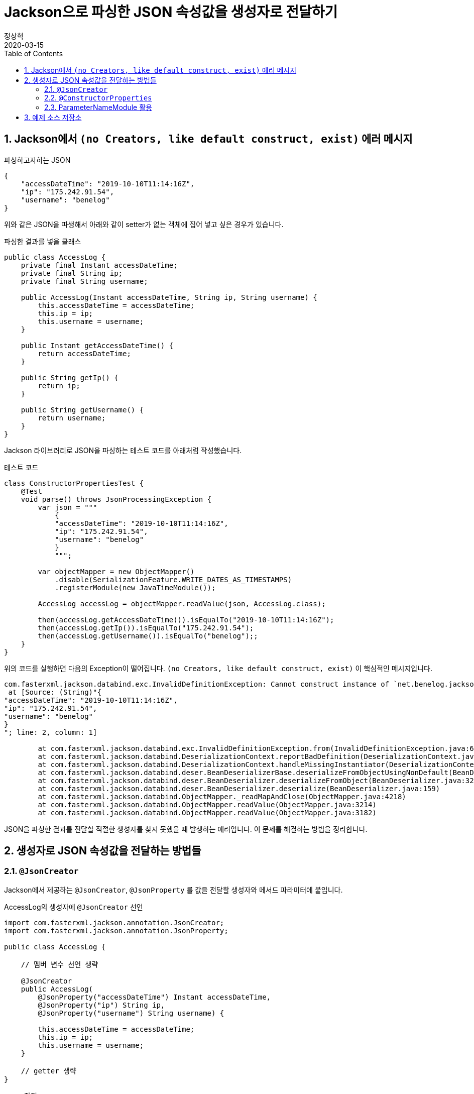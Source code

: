 = Jackson으로 파싱한 JSON 속성값을 생성자로 전달하기
정상혁
2020-03-15
:jbake-type: post
:jbake-status: published
:jbake-tags: jackson,java
:jbake-description: Jackson으로 JSON을 파싱한 속성값을 객체의 생성자로 전달할 수 있는 여러가지 방법을 정리했습니다.
:jbake-og: {"image": "img/jackson/text-blocks.png"}
:idprefix:
:toc:
:sectnums:
:source-repo: https://github.com/benelog/jackson-expriment
:source-link-base: ${source-repo}/tree/master

== Jackson에서 `(no Creators, like default construct, exist)` 에러 메시지

[source,json]
.파싱하고자하는 JSON
----
{
    "accessDateTime": "2019-10-10T11:14:16Z",
    "ip": "175.242.91.54",
    "username": "benelog"
}
----

위와 같은 JSON을 파생해서 아래와 같이 setter가 없는 객체에 집어 넣고 싶은 경우가 있습니다.

[source,java]
.파싱한 결과를 넣을 클래스
----
public class AccessLog {
    private final Instant accessDateTime;
    private final String ip;
    private final String username;

    public AccessLog(Instant accessDateTime, String ip, String username) {
        this.accessDateTime = accessDateTime;
        this.ip = ip;
        this.username = username;
    }

    public Instant getAccessDateTime() {
        return accessDateTime;
    }

    public String getIp() {
        return ip;
    }

    public String getUsername() {
        return username;
    }
}
----

Jackson 라이브러리로 JSON을 파싱하는 테스트 코드를 아래처럼 작성했습니다.

[source,java]
.테스트 코드
----
class ConstructorPropertiesTest {
    @Test
    void parse() throws JsonProcessingException {
        var json = """
            {
            "accessDateTime": "2019-10-10T11:14:16Z",
            "ip": "175.242.91.54",
            "username": "benelog"
            }
            """;

        var objectMapper = new ObjectMapper()
            .disable(SerializationFeature.WRITE_DATES_AS_TIMESTAMPS)
            .registerModule(new JavaTimeModule());

        AccessLog accessLog = objectMapper.readValue(json, AccessLog.class);

        then(accessLog.getAccessDateTime()).isEqualTo("2019-10-10T11:14:16Z");
        then(accessLog.getIp()).isEqualTo("175.242.91.54");
        then(accessLog.getUsername()).isEqualTo("benelog");;
    }
}
----

위의 코드를 실행하면 다음의 Exception이 떨어집니다.
`(no Creators, like default construct, exist)` 이 핵심적인 메시지입니다.

[source]
----
com.fasterxml.jackson.databind.exc.InvalidDefinitionException: Cannot construct instance of `net.benelog.jackson.ConstructorPropertiesTest$AccessLog` (no Creators, like default construct, exist): cannot deserialize from Object value (no delegate- or property-based Creator)
 at [Source: (String)"{
"accessDateTime": "2019-10-10T11:14:16Z",
"ip": "175.242.91.54",
"username": "benelog"
}
"; line: 2, column: 1]

	at com.fasterxml.jackson.databind.exc.InvalidDefinitionException.from(InvalidDefinitionException.java:67)
	at com.fasterxml.jackson.databind.DeserializationContext.reportBadDefinition(DeserializationContext.java:1592)
	at com.fasterxml.jackson.databind.DeserializationContext.handleMissingInstantiator(DeserializationContext.java:1058)
	at com.fasterxml.jackson.databind.deser.BeanDeserializerBase.deserializeFromObjectUsingNonDefault(BeanDeserializerBase.java:1297)
	at com.fasterxml.jackson.databind.deser.BeanDeserializer.deserializeFromObject(BeanDeserializer.java:326)
	at com.fasterxml.jackson.databind.deser.BeanDeserializer.deserialize(BeanDeserializer.java:159)
	at com.fasterxml.jackson.databind.ObjectMapper._readMapAndClose(ObjectMapper.java:4218)
	at com.fasterxml.jackson.databind.ObjectMapper.readValue(ObjectMapper.java:3214)
	at com.fasterxml.jackson.databind.ObjectMapper.readValue(ObjectMapper.java:3182)
----

JSON을 파싱한 결과를 전달할 적절한 생성자를 찾지 못했을 때 발생하는 에러입니다.
이 문제를 해결하는 방법을 정리합니다.

== 생성자로 JSON 속성값을 전달하는 방법들

=== `@JsonCreator`

Jackson에서 제공하는 `@JsonCreator`, `@JsonProperty` 를 값을 전달할 생성자와 메서드 파라미터에 붙입니다.

[source,java]
.AccessLog의 생성자에 `@JsonCreator` 선언
----
import com.fasterxml.jackson.annotation.JsonCreator;
import com.fasterxml.jackson.annotation.JsonProperty;

public class AccessLog {

    // 멤버 변수 선언 생략

    @JsonCreator
    public AccessLog(
        @JsonProperty("accessDateTime") Instant accessDateTime,
        @JsonProperty("ip") String ip,
        @JsonProperty("username") String username) {

        this.accessDateTime = accessDateTime;
        this.ip = ip;
        this.username = username;
    }

    // getter 생략
}
----

* 장점
** JSON의 속성명과 객체의 멤버변수명이 다를 때도 자연스럽게 활용할 수 있습니다.
** 생성자가 에러 개 일때 Jackson에서 사용할 생성자를 명시적으로 지정할 수 있습니다.
* 단점
** Jackson에 의존적인 방법입니다.
*** Jar파일로 배포하는 클래스 안에서 이 방법을 사용하려면 Jackson에 대한 의존성이 추가됩니다.
*** JSON 파싱 라이브러리를 교체한다면 전체 클래스를 수정해야 합니다.

=== `@ConstructorProperties`

JDK 1.6부터 제공되었던 `@java.beans.ConstructorProperties` 은 생성자의 파라미터 이름을 지정하는 표준적인 방법입니다.
이를 활용하면 생성자의 파라미터 이름을 Reflection API를 통해서 알 수 있습니다.
Jackson은 2.7.0버전부터 `@ConstructorProperties` 를 인지합니다. ( https://github.com/fasterxml/jackson-databind/issues/905 참조)

생성자에 `@ConstructorProperties` 으로 파라미터의 이름을 지정하면, Jackson에서는 동일한 이름의 JSON솔성값을 생성자로 넘겨줍니다.

[source,java]
.AccessLog의 생성자에 `@ConstructorProperties`로 속성명 지정
----
import java.beans.ConstructorProperties;

public class AccessLog {

    // 멤버 변수 선언 생략

    @ConstructorProperties({"accessDateTime", "ip", "username"})
    public AccessLog(Instant accessDateTime, String ip, String username) {
        this.accessDateTime = accessDateTime;
        this.ip = ip;
        this.username = username;
    }

    // getter 생략
}
----

Lombok을 활용한다면 이 과정을 더 편하게 할 수 있습니다.
`lombok.config` 를 다음과 같은 선언을 하면 Lombok에서 만드는 생성자에서 `@ConstructorProperties` 를 자동으로 넣어줍니다.

[source,properties]
.lombok.config 설정
----
lombok.anyConstructor.addConstructorProperties=true
----

`@Builder`, `@AllArgsConstructor` 와 같은 애노테이션을 클래스에 붙이면 Lombok에서는 자동으로 생성자를 만들어줍니다.
이를 통해 JSON 파싱한 값을 넣을 클래스를 더 단순하게 만들 수 있습니다.

[source,java]
.Lombok을 이용한 AccessLog 클래스 선언
----
@Builder
@Getter
@ToString
public class AccessLog {
    private final Instant accessDateTime;
    private final String ip;
    private final String username;
}
----

참고로 Lombok v1.16.20 전까지는 디폴트로 `@ConstructorProperties` 을 넣어줬었다고 합니다.
이 이후 버전부터는 디폴트가 아니므로 `lombok.config` 에 명시적인 선언이 필요합니다.
( https://multifrontgarden.tistory.com/222 참조 )

`@ConstructorProperties` 를 직접 쓸 때의 장단점은 다음과 같다고 생각합니다.

* 장점
** `@JsonCreator` + `@JsonProperties` 보다는 코딩량이 조금 적습니다.
** Jackson에 의존적이지 않습니다.
*** JSON을 파싱한 값이 들어가는 클래스를 jar 파일로 배포할 때 Jackson의 의존관계가 딸려들어가지 않습니다.
*** 같은 방식을 지원하는 다른 JSON 파싱 라이브러리로 교체할 때 코드 변경이 없습니다.
* 단점
** JSON의 속성명과 생성자의 실제 파라미터 명이 다른 경우에는 사용하는 것이 부자연스럽습니다.

만약 아래와 같이 `@ConstructorProperties` 에서는 "ip_address"로 지정한 속성이 실제 파라미터이름이 `String ip` 경우라면, 코드로는 잘 동작하지만 애노테이션의 원래 의도하는 어긋난 것이 아닌가 하는 생각이 들었습니다.

[source,java]
----
    @ConstructorProperties({"accessDateTime", "ip_address", "username"})
    public AccessLog(Instant accessDateTime, String ip, String username) {
        this.accessDateTime = accessDateTime;
        this.ip = ip;
        this.username = username;
    }
----

`@ConstructorProperties` + Lombok 은 코드량이 적다는 장점이 있지만 멤버 변수의 이름이 JSON 속성명과 일치해야 한다는 단점도 있습니다.
jar 파일로 배포하는 클래스라면 Lombok에 대한 의존성이 부담스러울수도 있습니다.

=== ParameterNameModule 활용

앞의 예제들을 보면 `@JsonProperty("ip")` 와 같이 지정하는 속성의 이름과 생성자의 파라미터의 이름이 동일합니다.
`String ip` 와 같이 생성자의 파라미터의 이름을 바로 가지고 올 수 있다면 일일히 속성명을 지정하지 않을 수 있겠다는 생각이 들만합니다.

그런데 JDK 8이 나오기 전까지는 Reflection만으로는 파라미터 이름을 가지고 올 수 없었고, ASM과 같은 바이트코드 조작 라이브러리를 이용해서 디버깅을 위한 정보를 이용해야만 가능했습니다. ( https://stackoverflow.com/questions/2729580/how-to-get-the-parameter-names-of-an-objects-constructors-reflection#2729907 참조) 그래서 앞서 소개한 `@java.beans.ConstructorProperties` 와 같은 애노테이션도 활용되었습니다.

JDK8 이상에서는 컴파일을 할 때 `-parameters` 라는 옵션을 붙이면 Reflection API로 파라미터 정보를 가지고 올수 있도록 컴파일된 클래스에 정보를 덧붙여 줍니다.
Gradle을 쓰고 있다면 아래와 같이 설정할 수 있습니다.

[source]
.build.gradle 안의 컴파일 옵션에 추가
----
tasks.withType(JavaCompile).each {
    it.options.compilerArgs.add('-parameters')
}
----

IDE 안에서도 컴파일 옵션을 신경써줘야합니다.

IntelliJ에서는 `Settings` > `Build, Execution, Development` > `Build Tools` > `Gradle` 에서 `Build and Run using:` 옵션을 확인해 봅니다.

image:img/jackson/intellij-settings-gradle.png[intellij-settings-gradle.png,title="Settings의 Gradle 설정"]

이 옵션값이 `Gradle(Default)`로 되어 있다면, `build.gradle` 의 컴파일 옵션이 그대로 쓰입니다.
만약 그 값이 `IntelliJ IDEA` 로 되어 있다면 IntelliJ 안에서의 Java 컴파일 옵션도 동일하게 맞춰 줘야합니다.

`Settings` > `Build, Execution, Development` > `Compiler` > `Java Compiler` 메뉴에서 `Addtional command line parameters` 옵션에 `-parameters` 을 적어줍니다.
옵션을 바꾼 후에는 전체 프로젝트를 리빌드합니다.
( `Build` > `Rebuild Project` )

image:img/jackson/intellij-settings-java-compiler.png[intellij-settings-java-compiler.png,title="Settings의 Java Compiler 설정"]

Jackson의 ParameterNameModule 을 쓰기 위해서는 다음과 같은 의존성 추가가 필요합니다.

[source,groovy]
.ParameterNameModule 의존성 추가
----
    implementation 'com.fasterxml.jackson.module:jackson-module-parameter-names:2.10.3'
----

`ObjectMapper` 선언에서는 `registerModule` 메서드로 `ParameterNamesModule` 을 추가한다.

[source,ObjectMapper 선언]
.ObjectMapper에 ParameterNamesModule 선언 추가
----
    var objectMapper = new ObjectMapper()
        .disable(SerializationFeature.WRITE_DATES_AS_TIMESTAMPS)
        .registerModule(new JavaTimeModule())
        .registerModule(new ParameterNamesModule());
----

이렇게 하면 생성자에 특별한 애너테이션을 붙이지 않아도 Jackson은 JSON의 속성을 생성자에게 전달됩니다.

Spring Boot에서는 `ParameterNamesModule` 을 편하게 쓸 수 있도록 아래와 같은 기본 설정이 제공됩니다.

* Spring Boot Gradle Plugin에서 Java 컴파일의 `-parameters` 옵션이 자동 추가됩니다.
** ( https://github.com/spring-projects/spring-boot/blob/master/spring-boot-project/spring-boot-tools/spring-boot-gradle-plugin/src/main/java/org/springframework/boot/gradle/plugin/JavaPluginAction.java#L144[JavaPluginAction.java#L144] 참조 )
* `spring-boot-starter-web` 에서 이미 `jackson-module-parameter-names` 에 대한 의존성이 추가되어 있습니다.
** https://mvnrepository.com/artifact/org.springframework.boot/spring-boot-starter-web/2.2.5.RELEASE[spring-boot-starter-web] -> https://mvnrepository.com/artifact/org.springframework.boot/spring-boot-starter-json/2.2.5.RELEASE[spring-boot-starter-json] -> `jackson-module-parameter-names` 로 의존관계가 연결됩니다.
* 디폴트로 등록되는 `ObjectMapper` bean에는 `ParameterNamesModule` 이 이미 추가되어 있습니다.
** https://github.com/spring-projects/spring-boot/blob/33e414fcb2f04bec653f799228907a577ac27a10/spring-boot-project/spring-boot-autoconfigure/src/main/java/org/springframework/boot/autoconfigure/jackson/JacksonAutoConfiguration.java#L108[JacksonAutoConfiguration.java#L108] 참조
** `RestTeamplteBuilder` 로 RestTemplate을 생성한다면 디폴트 등록된 ObjectMapper 을 참조하는  `MappingJackson2HttpMessageConverter` 가 `RestTemplate` 에 주입됩니다.

Lombok과 함께 쓸때에도 `lombok.config` 의 추가 설정 없이도 잘 동작합니다.
이 방식의 장단점은

* 장점
** 코드가 짧습니다.
** Jackson에 대한 의존성이 없습니다.
* 단점
** 생성자의 파라미터명과 JSON 속성의 이름이 반드시 일치해야 합니다.
*** 생성자의 파라미터 이름이 JSON파싱에 쓰인다는것을 의식하지 않는다면, 파라미터 명을 잘 모르고 고쳐서 JSON 파싱이 안되게 하는 부작용이 쓰일수 있습니다.
** 컴파일 옵션을 의식하지 않으면 특정 개발자의 IDE에서는 의도대로 동작하지 않을수 있습니다.
** 생성자가 여러 개 일때는 `@JsonCreator` 와 같은 다른 방식과 병행해서 써야 합니다.

== 예제 소스 저장소

예제는 {source-repo} 에 올려두었습니다.

* `@JsonCreator` 활용 : link:{source-link-base}/src/test/java/net/benelog/jackson/JsonCreatorTest.java[JsonCreatorTest.java]
* `@ConstructorProperties` 활용 : link:{source-link-base}/src/test/java/net/benelog/jackson/ConstructorPropertiesTest.java[ConstructorPropertiesTest.java]
** + Lombok : link:{source-link-base}/src/test/java/net/benelog/jackson/LombokTest.java[LombokTest.java], link:lombok.config[lombok.config]
* `ParameterNameModule` 활용 : link:{source-link-base}/src/test/java/net/benelog/jackson/ParameterNameModuleTest.java[ParameterNameModuleTest.java], link:{source-link-base}/build.gradle#L28[build.gradle]

Text blocks 문법을 활용하려고 JDK 13을 쓴 예제입니다.
InteliJ 안에서 경고가 뜬다면 'Set Language level to 13(Preview)' 를 선택해줍니다.

image:img/jackson/text-blocks.png[text-blocks.png,title="Text Block"]
